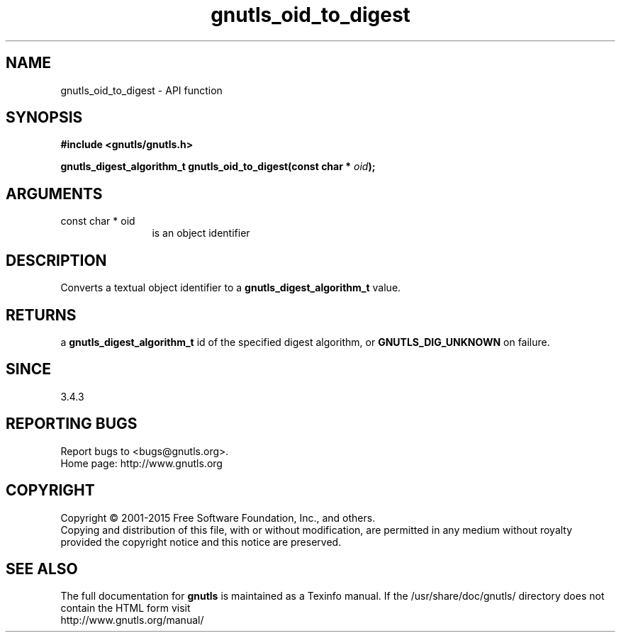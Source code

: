 .\" DO NOT MODIFY THIS FILE!  It was generated by gdoc.
.TH "gnutls_oid_to_digest" 3 "3.4.4" "gnutls" "gnutls"
.SH NAME
gnutls_oid_to_digest \- API function
.SH SYNOPSIS
.B #include <gnutls/gnutls.h>
.sp
.BI "gnutls_digest_algorithm_t gnutls_oid_to_digest(const char * " oid ");"
.SH ARGUMENTS
.IP "const char * oid" 12
is an object identifier
.SH "DESCRIPTION"
Converts a textual object identifier to a \fBgnutls_digest_algorithm_t\fP value.
.SH "RETURNS"
a \fBgnutls_digest_algorithm_t\fP id of the specified digest
algorithm, or \fBGNUTLS_DIG_UNKNOWN\fP on failure.
.SH "SINCE"
3.4.3
.SH "REPORTING BUGS"
Report bugs to <bugs@gnutls.org>.
.br
Home page: http://www.gnutls.org

.SH COPYRIGHT
Copyright \(co 2001-2015 Free Software Foundation, Inc., and others.
.br
Copying and distribution of this file, with or without modification,
are permitted in any medium without royalty provided the copyright
notice and this notice are preserved.
.SH "SEE ALSO"
The full documentation for
.B gnutls
is maintained as a Texinfo manual.
If the /usr/share/doc/gnutls/
directory does not contain the HTML form visit
.B
.IP http://www.gnutls.org/manual/
.PP
